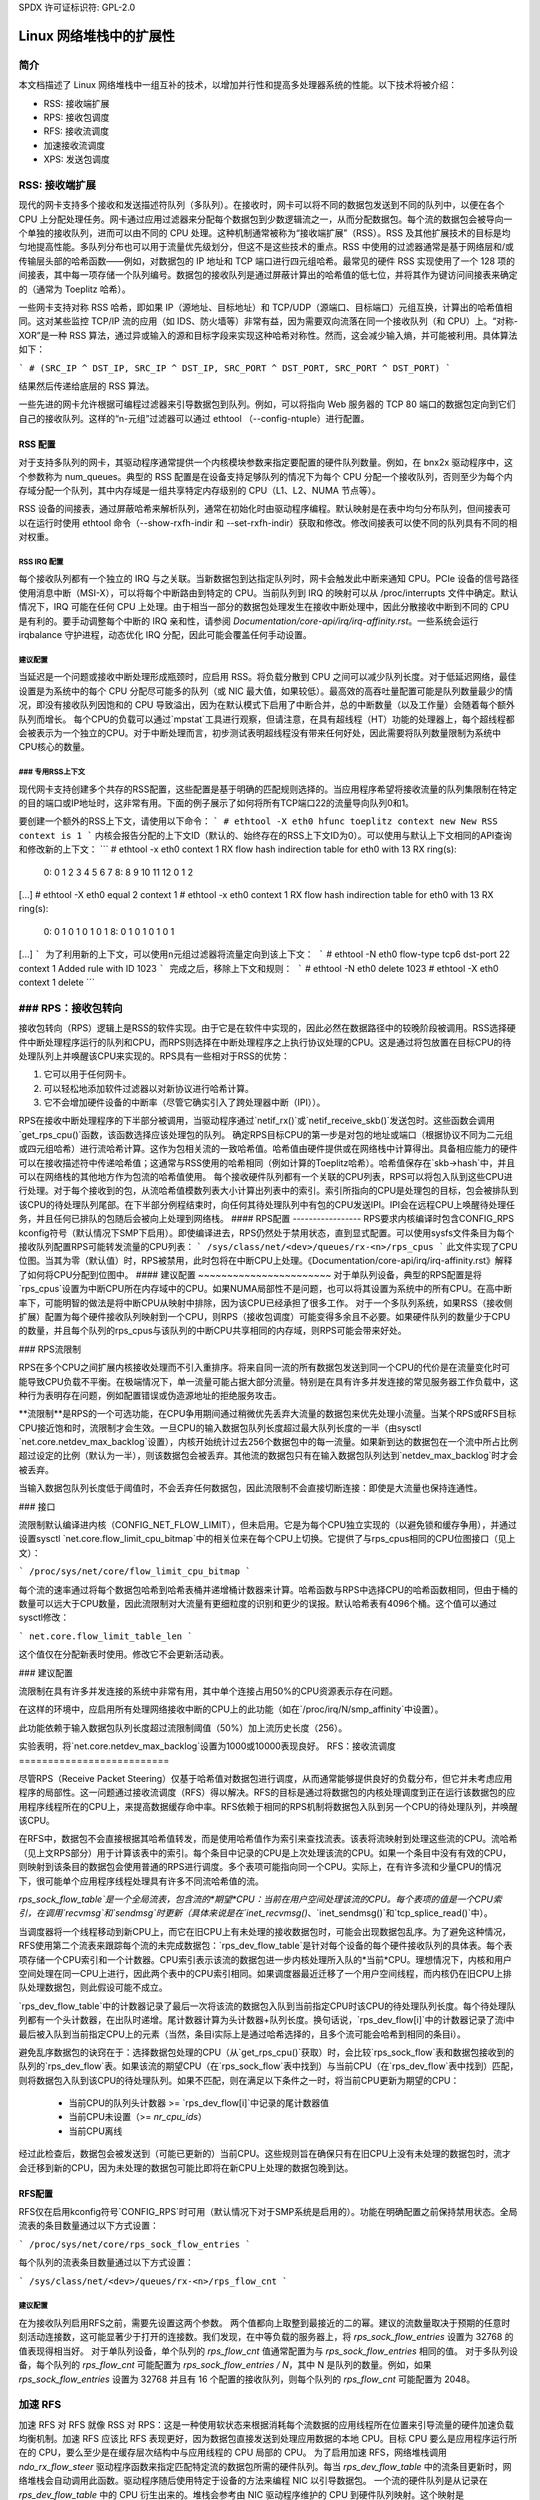 SPDX 许可证标识符: GPL-2.0

=====================================
Linux 网络堆栈中的扩展性
=====================================

简介
============

本文档描述了 Linux 网络堆栈中一组互补的技术，以增加并行性和提高多处理器系统的性能。以下技术将被介绍：

- RSS: 接收端扩展
- RPS: 接收包调度
- RFS: 接收流调度
- 加速接收流调度
- XPS: 发送包调度

RSS: 接收端扩展
=========================

现代的网卡支持多个接收和发送描述符队列（多队列）。在接收时，网卡可以将不同的数据包发送到不同的队列中，以便在各个 CPU 上分配处理任务。网卡通过应用过滤器来分配每个数据包到少数逻辑流之一，从而分配数据包。每个流的数据包会被导向一个单独的接收队列，进而可以由不同的 CPU 处理。这种机制通常被称为“接收端扩展”（RSS）。RSS 及其他扩展技术的目标是均匀地提高性能。多队列分布也可以用于流量优先级划分，但这不是这些技术的重点。RSS 中使用的过滤器通常是基于网络层和/或传输层头部的哈希函数——例如，对数据包的 IP 地址和 TCP 端口进行四元组哈希。最常见的硬件 RSS 实现使用了一个 128 项的间接表，其中每一项存储一个队列编号。数据包的接收队列是通过屏蔽计算出的哈希值的低七位，并将其作为键访问间接表来确定的（通常为 Toeplitz 哈希）。

一些网卡支持对称 RSS 哈希，即如果 IP（源地址、目标地址）和 TCP/UDP（源端口、目标端口）元组互换，计算出的哈希值相同。这对某些监控 TCP/IP 流的应用（如 IDS、防火墙等）非常有益，因为需要双向流落在同一个接收队列（和 CPU）上。“对称-XOR”是一种 RSS 算法，通过异或输入的源和目标字段来实现这种哈希对称性。然而，这会减少输入熵，并可能被利用。具体算法如下：

```
# (SRC_IP ^ DST_IP, SRC_IP ^ DST_IP, SRC_PORT ^ DST_PORT, SRC_PORT ^ DST_PORT)
```

结果然后传递给底层的 RSS 算法。

一些先进的网卡允许根据可编程过滤器来引导数据包到队列。例如，可以将指向 Web 服务器的 TCP 80 端口的数据包定向到它们自己的接收队列。这样的“n-元组”过滤器可以通过 ethtool （--config-ntuple）进行配置。

RSS 配置
-----------------

对于支持多队列的网卡，其驱动程序通常提供一个内核模块参数来指定要配置的硬件队列数量。例如，在 bnx2x 驱动程序中，这个参数称为 num_queues。典型的 RSS 配置是在设备支持足够队列的情况下为每个 CPU 分配一个接收队列，否则至少为每个内存域分配一个队列，其中内存域是一组共享特定内存级别的 CPU（L1、L2、NUMA 节点等）。

RSS 设备的间接表，通过屏蔽哈希来解析队列，通常在初始化时由驱动程序编程。默认映射是在表中均匀分布队列，但间接表可以在运行时使用 ethtool 命令（--show-rxfh-indir 和 --set-rxfh-indir）获取和修改。修改间接表可以使不同的队列具有不同的相对权重。

RSS IRQ 配置
~~~~~~~~~~~~~~~~~~~~~

每个接收队列都有一个独立的 IRQ 与之关联。当新数据包到达指定队列时，网卡会触发此中断来通知 CPU。PCIe 设备的信号路径使用消息中断（MSI-X），可以将每个中断路由到特定的 CPU。当前队列到 IRQ 的映射可以从 /proc/interrupts 文件中确定。默认情况下，IRQ 可能在任何 CPU 上处理。由于相当一部分的数据包处理发生在接收中断处理中，因此分散接收中断到不同的 CPU 是有利的。要手动调整每个中断的 IRQ 亲和性，请参阅 `Documentation/core-api/irq/irq-affinity.rst`。一些系统会运行 irqbalance 守护进程，动态优化 IRQ 分配，因此可能会覆盖任何手动设置。

建议配置
~~~~~~~~~~~~~~~~~~~~~

当延迟是一个问题或接收中断处理形成瓶颈时，应启用 RSS。将负载分散到 CPU 之间可以减少队列长度。对于低延迟网络，最佳设置是为系统中的每个 CPU 分配尽可能多的队列（或 NIC 最大值，如果较低）。最高效的高吞吐量配置可能是队列数量最少的情况，即没有接收队列因饱和的 CPU 导致溢出，因为在默认模式下启用了中断合并，总的中断数量（以及工作量）会随着每个额外队列而增长。
每个CPU的负载可以通过`mpstat`工具进行观察，但请注意，在具有超线程（HT）功能的处理器上，每个超线程都会被表示为一个独立的CPU。对于中断处理而言，初步测试表明超线程没有带来任何好处，因此需要将队列数量限制为系统中CPU核心的数量。

### 专用RSS上下文
~~~~~~~~~~~~~~~
现代网卡支持创建多个共存的RSS配置，这些配置是基于明确的匹配规则选择的。当应用程序希望将接收流量的队列集限制在特定的目的端口或IP地址时，这非常有用。下面的例子展示了如何将所有TCP端口22的流量导向队列0和1。

要创建一个额外的RSS上下文，请使用以下命令：
```
# ethtool -X eth0 hfunc toeplitz context new
New RSS context is 1
```
内核会报告分配的上下文ID（默认的、始终存在的RSS上下文ID为0）。可以使用与默认上下文相同的API查询和修改新的上下文：
```
# ethtool -x eth0 context 1
RX flow hash indirection table for eth0 with 13 RX ring(s):
    0:      0     1     2     3     4     5     6     7
    8:      8     9    10    11    12     0     1     2
[...]
# ethtool -X eth0 equal 2 context 1
# ethtool -x eth0 context 1
RX flow hash indirection table for eth0 with 13 RX ring(s):
    0:      0     1     0     1     0     1     0     1
    8:      0     1     0     1     0     1     0     1
[...]
```
为了利用新的上下文，可以使用n元组过滤器将流量定向到该上下文：
```
# ethtool -N eth0 flow-type tcp6 dst-port 22 context 1
Added rule with ID 1023
```
完成之后，移除上下文和规则：
```
# ethtool -N eth0 delete 1023
# ethtool -X eth0 context 1 delete
```

### RPS：接收包转向
======================
接收包转向（RPS）逻辑上是RSS的软件实现。由于它是在软件中实现的，因此必然在数据路径中的较晚阶段被调用。RSS选择硬件中断处理程序运行的队列和CPU，而RPS则选择在中断处理程序之上执行协议处理的CPU。这是通过将包放置在目标CPU的待处理队列上并唤醒该CPU来实现的。RPS具有一些相对于RSS的优势：

1. 它可以用于任何网卡。
2. 可以轻松地添加软件过滤器以对新协议进行哈希计算。
3. 它不会增加硬件设备的中断率（尽管它确实引入了跨处理器中断（IPI））。

RPS在接收中断处理程序的下半部分被调用，当驱动程序通过`netif_rx()`或`netif_receive_skb()`发送包时。这些函数会调用`get_rps_cpu()`函数，该函数选择应该处理包的队列。
确定RPS目标CPU的第一步是对包的地址或端口（根据协议不同为二元组或四元组哈希）进行流哈希计算。这作为包相关流的一致哈希值。哈希值由硬件提供或在网络栈中计算得出。具备相应能力的硬件可以在接收描述符中传递哈希值；这通常与RSS使用的哈希相同（例如计算的Toeplitz哈希）。哈希值保存在`skb->hash`中，并且可以在网络栈的其他地方作为包流的哈希值使用。
每个接收硬件队列都有一个关联的CPU列表，RPS可以将包入队到这些CPU进行处理。对于每个接收到的包，从流哈希值模数列表大小计算出列表中的索引。索引所指向的CPU是处理包的目标，包会被排队到该CPU的待处理队列尾部。在下半部分例程结束时，向任何其待处理队列中有包的CPU发送IPI。IPI会在远程CPU上唤醒待处理任务，并且任何已排队的包随后会被向上处理到网络栈。
#### RPS配置
-----------------
RPS要求内核编译时包含CONFIG_RPS kconfig符号（默认情况下SMP下启用）。即使编译进去，RPS仍然处于禁用状态，直到显式配置。可以使用sysfs文件条目为每个接收队列配置RPS可能转发流量的CPU列表：
```
/sys/class/net/<dev>/queues/rx-<n>/rps_cpus
```
此文件实现了CPU位图。当其为零（默认值）时，RPS被禁用，此时包将在中断CPU上处理。《Documentation/core-api/irq/irq-affinity.rst》解释了如何将CPU分配到位图中。
#### 建议配置
~~~~~~~~~~~~~~~~~~~~~~~
对于单队列设备，典型的RPS配置是将`rps_cpus`设置为中断CPU所在内存域中的CPU。如果NUMA局部性不是问题，也可以将其设置为系统中的所有CPU。在高中断率下，可能明智的做法是将中断CPU从映射中排除，因为该CPU已经承担了很多工作。
对于一个多队列系统，如果RSS（接收侧扩展）配置为每个硬件接收队列映射到一个CPU，则RPS（接收包调度）可能变得多余且不必要。如果硬件队列的数量少于CPU的数量，并且每个队列的rps_cpus与该队列的中断CPU共享相同的内存域，则RPS可能会带来好处。

### RPS流限制

RPS在多个CPU之间扩展内核接收处理而不引入重排序。将来自同一流的所有数据包发送到同一个CPU的代价是在流量变化时可能导致CPU负载不平衡。在极端情况下，单一流量可能占据大部分流量。特别是在具有许多并发连接的常见服务器工作负载中，这种行为表明存在问题，例如配置错误或伪造源地址的拒绝服务攻击。

**流限制**是RPS的一个可选功能，在CPU争用期间通过稍微优先丢弃大流量的数据包来优先处理小流量。当某个RPS或RFS目标CPU接近饱和时，流限制才会生效。一旦CPU的输入数据包队列长度超过最大队列长度的一半（由sysctl `net.core.netdev_max_backlog`设置），内核开始统计过去256个数据包中的每一流量。如果新到达的数据包在一个流中所占比例超过设定的比例（默认为一半），则该数据包会被丢弃。其他流的数据包只有在输入数据包队列达到`netdev_max_backlog`时才会被丢弃。

当输入数据包队列长度低于阈值时，不会丢弃任何数据包，因此流限制不会直接切断连接：即使是大流量也保持连通性。

### 接口

流限制默认编译进内核（CONFIG_NET_FLOW_LIMIT），但未启用。它是为每个CPU独立实现的（以避免锁和缓存争用），并通过设置sysctl `net.core.flow_limit_cpu_bitmap`中的相关位来在每个CPU上切换。它提供了与rps_cpus相同的CPU位图接口（见上文）：

```
/proc/sys/net/core/flow_limit_cpu_bitmap
```

每个流的速率通过将每个数据包哈希到哈希表桶并递增桶计数器来计算。哈希函数与RPS中选择CPU的哈希函数相同，但由于桶的数量可以远大于CPU数量，因此流限制对大流量有更细粒度的识别和更少的误报。默认哈希表有4096个桶。这个值可以通过sysctl修改：

```
net.core.flow_limit_table_len
```

这个值仅在分配新表时使用。修改它不会更新活动表。

### 建议配置

流限制在具有许多并发连接的系统中非常有用，其中单个连接占用50%的CPU资源表示存在问题。

在这样的环境中，应启用所有处理网络接收中断的CPU上的此功能（如在`/proc/irq/N/smp_affinity`中设置）。

此功能依赖于输入数据包队列长度超过流限制阈值（50%）加上流历史长度（256）。

实验表明，将`net.core.netdev_max_backlog`设置为1000或10000表现良好。
RFS：接收流调度
==========================

尽管RPS（Receive Packet Steering）仅基于哈希值对数据包进行调度，从而通常能够提供良好的负载分布，但它并未考虑应用程序的局部性。这一问题通过接收流调度（RFS）得以解决。RFS的目标是通过将数据包的内核处理调度到正在运行该数据包的应用程序线程所在的CPU上，来提高数据缓存命中率。RFS依赖于相同的RPS机制将数据包入队到另一个CPU的待处理队列，并唤醒该CPU。

在RFS中，数据包不会直接根据其哈希值转发，而是使用哈希值作为索引来查找流表。该表将流映射到处理这些流的CPU。流哈希（见上文RPS部分）用于计算该表中的索引。每个条目中记录的CPU是上次处理该流的CPU。如果一个条目中没有有效的CPU，则映射到该条目的数据包会使用普通的RPS进行调度。多个表项可能指向同一个CPU。实际上，在有许多流和少量CPU的情况下，很可能单个应用程序线程处理具有许多不同流哈希值的流。

`rps_sock_flow_table`是一个全局流表，包含流的*期望*CPU：当前在用户空间处理该流的CPU。每个表项的值是一个CPU索引，在调用`recvmsg`和`sendmsg`时更新（具体来说是在`inet_recvmsg()`、`inet_sendmsg()`和`tcp_splice_read()`中）。

当调度器将一个线程移动到新CPU上，而它在旧CPU上有未处理的接收数据包时，可能会出现数据包乱序。为了避免这种情况，RFS使用第二个流表来跟踪每个流的未完成数据包：`rps_dev_flow_table`是针对每个设备的每个硬件接收队列的具体表。每个表项存储一个CPU索引和一个计数器。CPU索引表示该流的数据包进一步内核处理所入队的*当前*CPU。理想情况下，内核和用户空间处理在同一CPU上进行，因此两个表中的CPU索引相同。如果调度器最近迁移了一个用户空间线程，而内核仍在旧CPU上排队处理数据包，则此假设可能不成立。

`rps_dev_flow_table`中的计数器记录了最后一次将该流的数据包入队到当前指定CPU时该CPU的待处理队列长度。每个待处理队列都有一个头计数器，在出队时递增。尾计数器计算为头计数器+队列长度。换句话说，`rps_dev_flow[i]`中的计数器记录了流i中最后被入队到当前指定CPU上的元素（当然，条目i实际上是通过哈希选择的，且多个流可能会哈希到相同的条目i）。

避免乱序数据包的诀窍在于：选择数据包处理的CPU（从`get_rps_cpu()`获取）时，会比较`rps_sock_flow`表和数据包接收到的队列的`rps_dev_flow`表。如果该流的期望CPU（在`rps_sock_flow`表中找到）与当前CPU（在`rps_dev_flow`表中找到）匹配，则将数据包入队到该CPU的待处理队列。如果不匹配，则在满足以下条件之一时，将当前CPU更新为期望的CPU：

  - 当前CPU的队列头计数器 >= `rps_dev_flow[i]`中记录的尾计数器值
  - 当前CPU未设置（>= `nr_cpu_ids`）
  - 当前CPU离线

经过此检查后，数据包会被发送到（可能已更新的）当前CPU。这些规则旨在确保只有在旧CPU上没有未处理的数据包时，流才会迁移到新的CPU，因为未处理的数据包可能比即将在新CPU上处理的数据包晚到达。

RFS配置
--------

RFS仅在启用kconfig符号`CONFIG_RPS`时可用（默认情况下对于SMP系统是启用的）。功能在明确配置之前保持禁用状态。全局流表的条目数量通过以下方式设置：

```
/proc/sys/net/core/rps_sock_flow_entries
```

每个队列的流表条目数量通过以下方式设置：

```
/sys/class/net/<dev>/queues/rx-<n>/rps_flow_cnt
```

建议配置
~~~~~~~~~~

在为接收队列启用RFS之前，需要先设置这两个参数。
两个值都向上取整到最接近的二的幂。建议的流数量取决于预期的任意时刻活动连接数，这可能显著少于打开的连接数。我们发现，在中等负载的服务器上，将 `rps_sock_flow_entries` 设置为 32768 的值表现得相当好。
对于单队列设备，单个队列的 `rps_flow_cnt` 值通常配置为与 `rps_sock_flow_entries` 相同的值。
对于多队列设备，每个队列的 `rps_flow_cnt` 可能配置为 `rps_sock_flow_entries / N`，其中 N 是队列的数量。例如，如果 `rps_sock_flow_entries` 设置为 32768 并且有 16 个配置的接收队列，则每个队列的 `rps_flow_cnt` 可能配置为 2048。

加速 RFS
========

加速 RFS 对 RFS 就像 RSS 对 RPS：这是一种使用软状态来根据消耗每个流数据的应用线程所在位置来引导流量的硬件加速负载均衡机制。加速 RFS 应该比 RFS 表现更好，因为数据包直接发送到处理应用数据的本地 CPU。目标 CPU 要么是应用程序运行所在的 CPU，要么至少是在缓存层次结构中与应用线程的 CPU 局部的 CPU。
为了启用加速 RFS，网络堆栈调用 `ndo_rx_flow_steer` 驱动程序函数来指定匹配特定流的数据包所需的硬件队列。每当 `rps_dev_flow_table` 中的流条目更新时，网络堆栈会自动调用此函数。驱动程序随后使用特定于设备的方法来编程 NIC 以引导数据包。
一个流的硬件队列是从记录在 `rps_dev_flow_table` 中的 CPU 衍生出来的。堆栈会参考由 NIC 驱动程序维护的 CPU 到硬件队列映射。这个映射是 `/proc/interrupts` 显示的 IRQ 亲和表的自动生成的反向映射。驱动程序可以使用内核库 `cpu_rmap`（“CPU 亲和反向映射”）中的函数来填充映射。对于每个 CPU，映射中对应的队列设置为与其处理 CPU 在缓存局部性上最近的队列。

加速 RFS 配置
--------------

加速 RFS 仅在内核编译时包含 `CONFIG_RFS_ACCEL` 且 NIC 设备和驱动程序提供支持的情况下可用。
它还要求通过 ethtool 启用 ntuple 过滤。CPU 到队列的映射会根据驱动程序为每个接收队列配置的 IRQ 亲和性自动推断出来，因此不需要额外的配置。

建议的配置
~~~~~~~~~~~

每当想要使用 RFS 并且 NIC 支持硬件加速时，应启用此技术。
XPS：传输包调度
=============================

传输包调度是一种智能选择在多队列设备上发送数据包时使用的传输队列的机制。这可以通过记录两种映射来实现，一种是CPU到硬件队列的映射，另一种是接收队列到硬件传输队列的映射。

1. 使用CPU映射的XPS

此映射的主要目标通常是将队列专门分配给CPU子集，在这些队列上的传输完成由该集合内的CPU处理。这种选择提供了两个好处。首先，由于较少的CPU争夺相同的队列，因此设备队列锁上的争用显著减少（如果每个CPU都有自己的传输队列，则可以完全消除争用）。其次，传输完成时的缓存未命中率降低，特别是对于持有sk_buff结构的数据缓存行。

2. 使用接收队列映射的XPS

此映射用于根据管理员设置的接收队列映射配置来选择传输队列。一组接收队列可以映射到一组传输队列（多对多），尽管常见的使用情况是一对一映射。这将使发送数据包时使用与接收相同的队列关联成为可能。这对于繁忙轮询多线程工作负载非常有用，在这种情况下，很难将特定CPU与特定应用程序线程相关联。应用程序线程没有绑定到CPU，并且每个线程处理从单个队列收到的数据包。连接的套接字中缓存了接收队列号。在这种模型中，通过同一传输队列发送与关联接收队列相对应的数据包有助于保持CPU开销低。传输完成的工作锁定在应用程序正在轮询的相同队列关联上。这避免了触发其他CPU中断的开销。当应用程序在繁忙轮询期间清理数据包时，可以在同一线程上下文中处理传输完成，从而减少延迟。

XPS是通过设置可使用该队列传输的CPU/接收队列位图来为每个传输队列进行配置的。从CPU到传输队列或从接收队列到传输队列的逆向映射被计算并维护在每个网络设备上。在传输流中的第一个数据包时，会调用函数get_xps_queue()来选择一个队列。此函数使用套接字连接的接收队列ID来匹配接收队列到传输队列查找表。或者，此函数也可以使用运行CPU的ID作为CPU到队列查找表的键。如果ID匹配单个队列，则使用该队列进行传输。如果有多个队列匹配，则使用流哈希来计算一组中的索引来选择一个队列。在基于接收队列映射选择传输队列时，不会验证传输设备与接收设备，因为这需要在数据路径中执行昂贵的查找操作。

为特定流选择的传输队列保存在对应于该流的套接字结构中（例如TCP连接）。这个传输队列用于后续发送的流数据包以防止乱序（OOO）数据包。此选择还分摊了在整个流中的所有数据包上调用get_xps_queues()的成本。为了避免乱序数据包，只有在skb->ooo_okay标志为流中的数据包设置时才能更改流的队列。此标志表示流中没有待处理的数据包，因此可以更改传输队列而不会产生乱序数据包的风险。传输层负责适当地设置ooo_okay。例如，TCP在连接的所有数据都被确认后设置该标志。

XPS配置
-----------------

只有当kconfig符号CONFIG_XPS启用时（默认为SMP启用），XPS才可用。如果编译到内核中，XPS是否以及如何在设备初始化时配置取决于驱动程序。使用sysfs可以检查和配置CPU/接收队列到传输队列的映射：

基于CPU映射的选择：

```
/sys/class/net/<dev>/queues/tx-<n>/xps_cpus
```

基于接收队列映射的选择：

```
/sys/class/net/<dev>/queues/tx-<n>/xps_rxqs
```

建议配置
~~~~~~~~~~~~~~~~~~~~~~~

对于只有一个传输队列的网络设备，XPS配置没有任何效果，因为在这种情况下没有选择。在多队列系统中，最好配置XPS，使每个CPU映射到一个队列。如果系统中的队列数与CPU数相等，则每个队列也可以映射到一个CPU，形成专享配对，不会发生争用。如果队列数少于CPU数，则共享给定队列的最佳CPU可能是那些与处理该队列传输完成（传输中断）的CPU共享缓存的CPU。

基于接收队列选择传输队列时，必须显式配置接收队列到传输队列的映射。如果用户配置的接收队列映射不适用，则基于CPU映射选择传输队列。

每个TX队列速率限制
============================

这些是由硬件实现的速率限制机制，目前支持设置Mbps值的最大速率属性：

```
/sys/class/net/<dev>/queues/tx-<n>/tx_maxrate
```

零值表示禁用，这是默认值。
进一步信息
===================
RPS 和 RFS 在内核 2.6.35 中引入。XPS 在 2.6.38 中被纳入。最初的补丁由 Tom Herbert（therbert@google.com）提交。

加速的 RFS 在 2.6.35 中引入。最初的补丁由 Ben Hutchings（bwh@kernel.org）提交。

作者：

- Tom Herbert（therbert@google.com）
- Willem de Bruijn（willemb@google.com）
